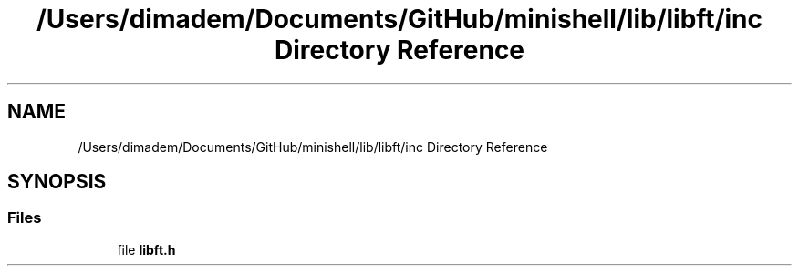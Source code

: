 .TH "/Users/dimadem/Documents/GitHub/minishell/lib/libft/inc Directory Reference" 3 "Version 1" "maxishell" \" -*- nroff -*-
.ad l
.nh
.SH NAME
/Users/dimadem/Documents/GitHub/minishell/lib/libft/inc Directory Reference
.SH SYNOPSIS
.br
.PP
.SS "Files"

.in +1c
.ti -1c
.RI "file \fBlibft\&.h\fP"
.br
.in -1c
